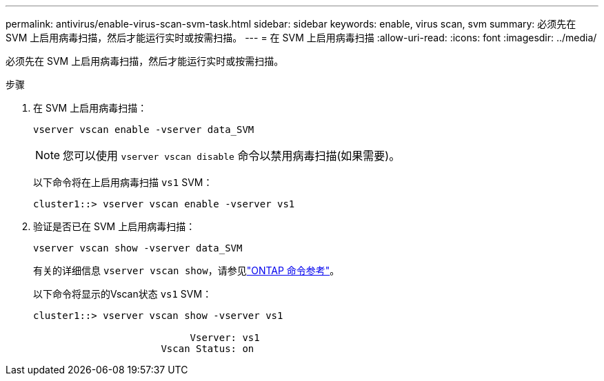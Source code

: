 ---
permalink: antivirus/enable-virus-scan-svm-task.html 
sidebar: sidebar 
keywords: enable, virus scan, svm 
summary: 必须先在 SVM 上启用病毒扫描，然后才能运行实时或按需扫描。 
---
= 在 SVM 上启用病毒扫描
:allow-uri-read: 
:icons: font
:imagesdir: ../media/


[role="lead"]
必须先在 SVM 上启用病毒扫描，然后才能运行实时或按需扫描。

.步骤
. 在 SVM 上启用病毒扫描：
+
`vserver vscan enable -vserver data_SVM`

+
[NOTE]
====
您可以使用 `vserver vscan disable` 命令以禁用病毒扫描(如果需要)。

====
+
以下命令将在上启用病毒扫描 `vs1` SVM：

+
[listing]
----
cluster1::> vserver vscan enable -vserver vs1
----
. 验证是否已在 SVM 上启用病毒扫描：
+
`vserver vscan show -vserver data_SVM`

+
有关的详细信息 `vserver vscan show`，请参见link:https://docs.netapp.com/us-en/ontap-cli/vserver-vscan-show.html["ONTAP 命令参考"^]。

+
以下命令将显示的Vscan状态 `vs1` SVM：

+
[listing]
----
cluster1::> vserver vscan show -vserver vs1

                           Vserver: vs1
                      Vscan Status: on
----

